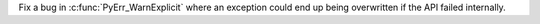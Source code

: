 Fix a bug in :c:func:`PyErr_WarnExplicit` where an exception could end up
being overwritten if the API failed internally.
